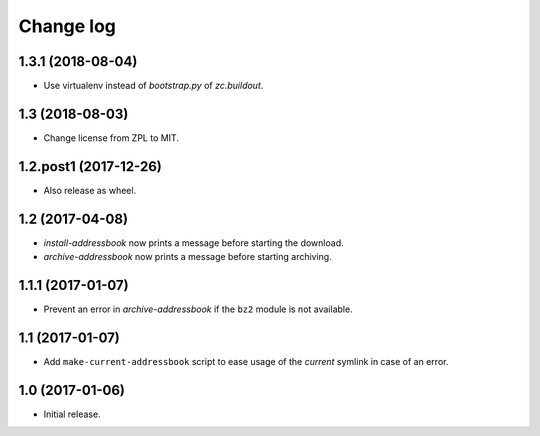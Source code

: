 ==========
Change log
==========

1.3.1 (2018-08-04)
==================

- Use virtualenv instead of `bootstrap.py` of `zc.buildout`.


1.3 (2018-08-03)
================

- Change license from ZPL to MIT.


1.2.post1 (2017-12-26)
======================

- Also release as wheel.


1.2 (2017-04-08)
================

- `install-addressbook` now prints a message before starting the download.

- `archive-addressbook` now prints a message before starting archiving.

1.1.1 (2017-01-07)
==================

- Prevent an error in `archive-addressbook` if the ``bz2`` module is not
  available.


1.1 (2017-01-07)
================

- Add ``make-current-addressbook`` script to ease usage of the `current`
  symlink in case of an error.


1.0 (2017-01-06)
================

- Initial release.
